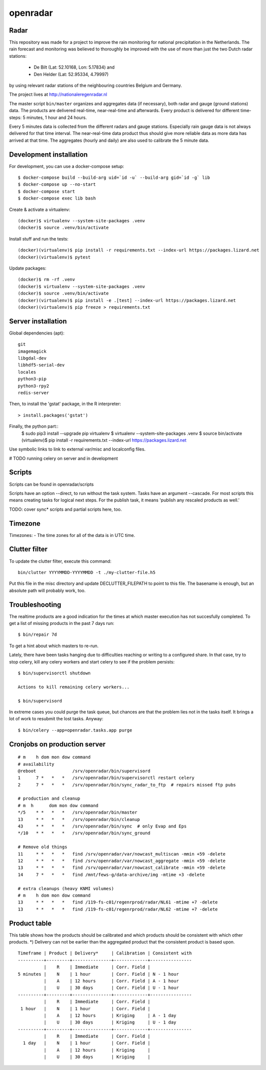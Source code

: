 openradar
==========================================

Radar
-----
This repository was made for a project to improve the rain monitoring for 
national precipitation in the Netherlands. The rain forecast and monitoring
was believed to thoroughly be improved with the use of more than just the
two Dutch radar stations:
    * De Bilt (Lat: 52.10168, Lon: 5.17834) and 
    * Den Helder (Lat: 52.95334, 4.79997) 
by using relevant radar stations of the neighbouring countries Belgium and Germany.

The project lives at http://nationaleregenradar.nl

The master script ``bin/master`` organizes and aggregates data (if necessary), 
both radar and gauge (ground stations) data. The products are delivered 
real-time, near-real-time and afterwards. Every product is delivered for
different time-steps: 5 minutes, 1 hour and 24 hours. 

Every 5 minutes data is collected from the different radars and gauge stations. 
Especially rain gauge data is not always delivered for that time interval. The
near-real-time data product thus should give more reliable data as more data
has arrived at that time. The aggregates (hourly and daily) are also used to 
calibrate the 5 minute data.


Development installation
------------------------

For development, you can use a docker-compose setup::

    $ docker-compose build --build-arg uid=`id -u` --build-arg gid=`id -g` lib
    $ docker-compose up --no-start
    $ docker-compose start
    $ docker-compose exec lib bash

Create & activate a virtualenv::

    (docker)$ virtualenv --system-site-packages .venv
    (docker)$ source .venv/bin/activate

Install stuff and run the tests::

    (docker)(virtualenv)$ pip install -r requirements.txt --index-url https://packages.lizard.net
    (docker)(virtualenv)$ pytest

Update packages::
    
    (docker)$ rm -rf .venv
    (docker)$ virtualenv --system-site-packages .venv
    (docker)$ source .venv/bin/activate
    (docker)(virtualenv)$ pip install -e .[test] --index-url https://packages.lizard.net
    (docker)(virtualenv)$ pip freeze > requirements.txt


Server installation
-------------------

Global dependencies (apt)::

    git
    imagemagick
    libgdal-dev
    libhdf5-serial-dev
    locales
    python3-pip
    python3-rpy2
    redis-server

Then, to install the 'gstat' package, in the R interpreter::
    
    > install.packages('gstat')

Finally, the python part::
    $ sudo pip3 install --upgrade pip virtualenv
    $ virtualenv --system-site-packages .venv
    $ source bin/activate
    (virtualenv)$ pip install -r requirements.txt --index-url https://packages.lizard.net


Use symbolic links to link to external var/misc and localconfig files.

# TODO running celery on server and in development


Scripts
-------
Scripts can be found in openradar/scripts

Scripts have an option --direct, to run without the task system.
Tasks have an argument --cascade. For most scripts this means creating
tasks for logical next steps. For the publish task, it means 'publish
any rescaled products as well.'

TODO: cover sync* scripts and partial scripts here, too.


Timezone
--------
Timezones:
- The time zones for all of the data is in UTC time.


Clutter filter
--------------
To update the clutter filter, execute this command::
    
    bin/clutter YYYYMMDD-YYYYMMDD -t ./my-clutter-file.h5

Put this file in the misc directory and update DECLUTTER_FILEPATH to
point to this file. The basename is enough, but an absolute path will
probably work, too.


Troubleshooting
---------------
The realtime products are a good indication for the times at which
master execution has not succesfully completed. To get a list of missing
products in the past 7 days run::

    $ bin/repair 7d

To get a hint about which masters to re-run.

Lately, there have been tasks hanging due to difficulties reaching or
writing to a configured share. In that case, try to stop celery, kill
any celery workers and start celery to see if the problem persists::

    $ bin/supervisorctl shutdown

    Actions to kill remaining celery workers...

    $ bin/supervisord

In extreme cases you could purge the task queue, but chances are that
the problem lies not in the tasks itself. It brings a lot of work to
resubmit the lost tasks. Anyway::

    $ bin/celery --app=openradar.tasks.app purge


Cronjobs on production server
-----------------------------

::

    # m    h dom mon dow command
    # availability
    @reboot              /srv/openradar/bin/supervisord
    1      7 *   *   *   /srv/openradar/bin/supervisorctl restart celery
    2      7 *   *   *   /srv/openradar/bin/sync_radar_to_ftp  # repairs missed ftp pubs

    # production and cleanup
    # m  h      dom mon dow command
    */5    * *   *   *   /srv/openradar/bin/master
    13     * *   *   *   /srv/openradar/bin/cleanup
    43     * *   *   *   /srv/openradar/bin/sync  # only Evap and Eps
    */10   * *   *   *   /srv/openradar/bin/sync_ground

    # Remove old things
    11     * *   *   *   find /srv/openradar/var/nowcast_multiscan -mmin +59 -delete
    12     * *   *   *   find /srv/openradar/var/nowcast_aggregate -mmin +59 -delete
    13     * *   *   *   find /srv/openradar/var/nowcast_calibrate -mmin +59 -delete
    14     7 *   *   *   find /mnt/fews-g/data-archive/img -mtime +3 -delete

    # extra cleanups (heavy KNMI volumes)
    # m    h dom mon dow command
    13     * *   *   *   find /119-fs-c01/regenrprod/radar/NL61 -mtime +7 -delete
    13     * *   *   *   find /119-fs-c01/regenrprod/radar/NL62 -mtime +7 -delete


Product table
-------------
This table shows how the products should be calibrated and which products
should be consistent with which other products. *) Delivery can not
be earlier than the aggregated product that the consistent product is
based upon.

::


    Timeframe | Product | Delivery*     | Calibration | Consistent with
    ----------+---------+---------------+-------------+----------------
              |    R    | Immediate     | Corr. Field |
    5 minutes |    N    | 1 hour        | Corr. Field | N - 1 hour
              |    A    | 12 hours      | Corr. Field | A - 1 hour
              |    U    | 30 days       | Corr. Field | U - 1 hour
    ----------+---------+---------------+-------------+----------------
              |    R    | Immediate     | Corr. Field |
     1 hour   |    N    | 1 hour        | Corr. Field |
              |    A    | 12 hours      | Kriging     | A - 1 day
              |    U    | 30 days       | Kriging     | U - 1 day
    ----------+---------+---------------+-------------+----------------
              |    R    | Immediate     | Corr. Field |
      1 day   |    N    | 1 hour        | Corr. Field |
              |    A    | 12 hours      | Kriging     |
              |    U    | 30 days       | Kriging     |


